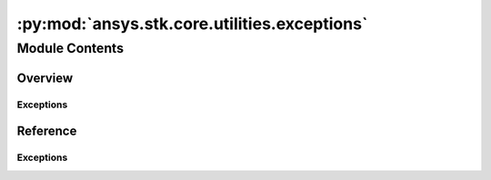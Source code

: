 :py:mod:`ansys.stk.core.utilities.exceptions`
=============================================

.. py:module:: ansys.stk.core.utilities.exceptions

   This module contains specific exceptions that may be raised from the STK API.


Module Contents
---------------

Overview
########

Exceptions
~~~~~~~~~~

.. autosummary::

    STKInitializationError
    STKInvalidCastError
    STKRuntimeError
    STKAttributeError
    STKEventsAPIError
    STKPluginMethodNotImplementedError
    STKInvalidTimerError
    STKColorError


Reference
#########

Exceptions
~~~~~~~~~~

.. autoexception:: STKInitializationError
    :members:

.. autoexception:: STKInvalidCastError
    :members:

.. autoexception:: STKRuntimeError
    :members:

.. autoexception:: STKAttributeError
    :members:

.. autoexception:: STKEventsAPIError
    :members:

.. autoexception:: STKPluginMethodNotImplementedError
    :members:

.. autoexception:: STKInvalidTimerError
    :members:

.. autoexception:: STKColorError
    :members:

